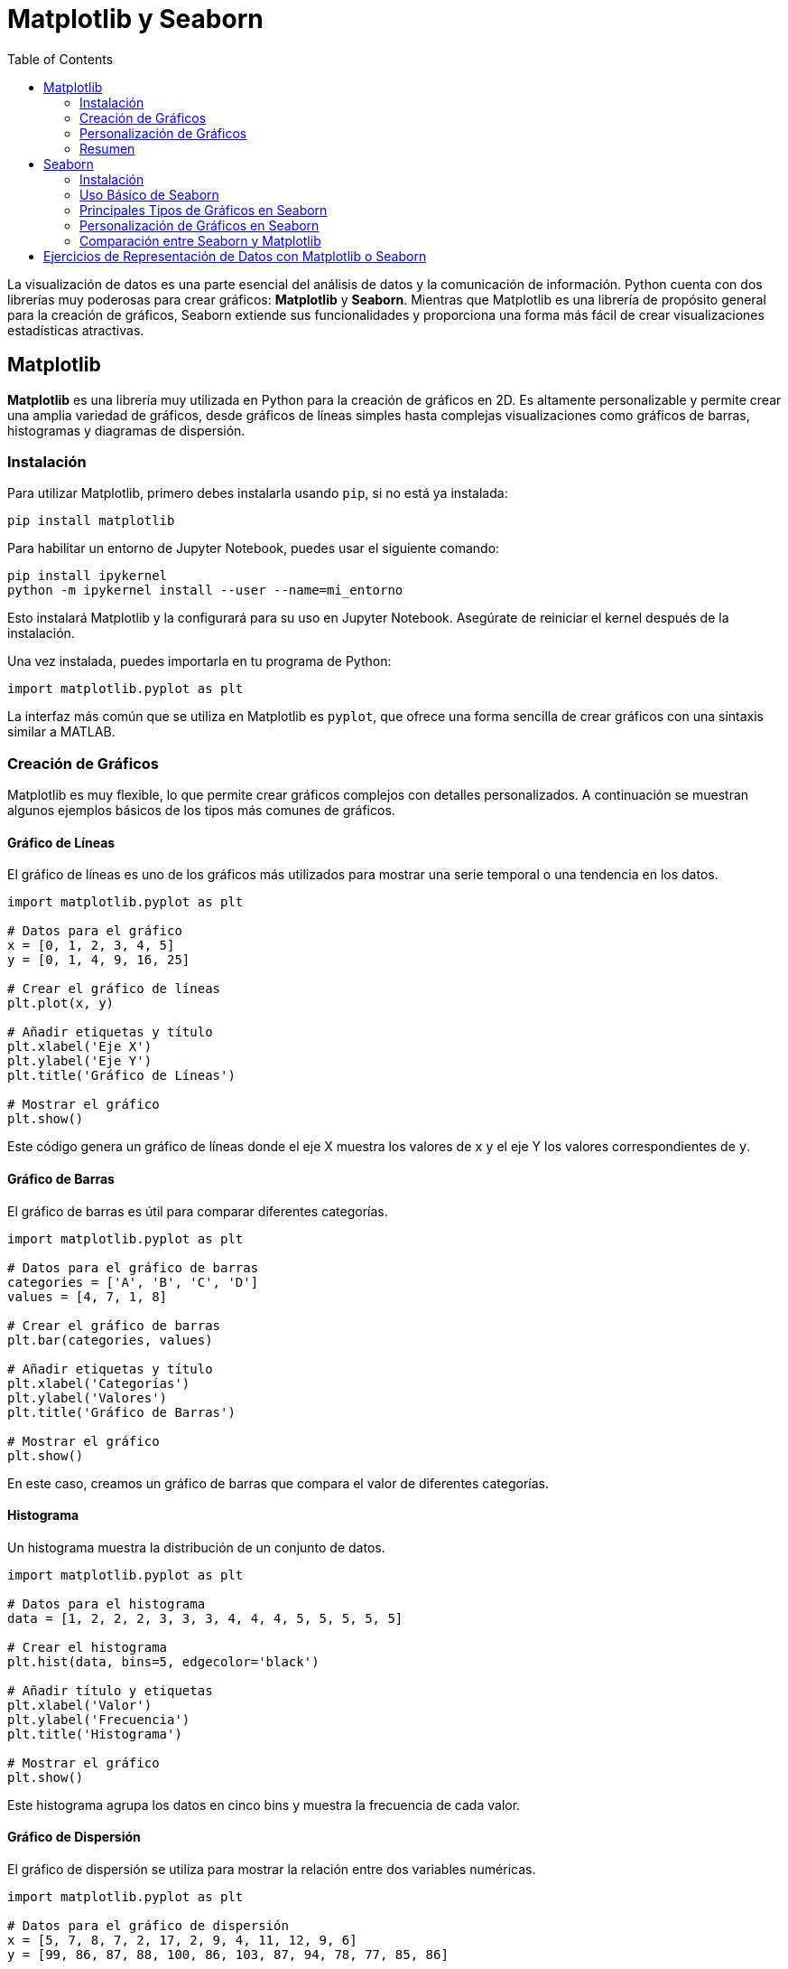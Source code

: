 = Matplotlib y Seaborn
:toc:
:toclevels: 2
:source-highlighter: highlight.js

La visualización de datos es una parte esencial del análisis de datos y la comunicación de información. Python cuenta con dos librerías muy poderosas para crear gráficos: **Matplotlib** y **Seaborn**. Mientras que Matplotlib es una librería de propósito general para la creación de gráficos, Seaborn extiende sus funcionalidades y proporciona una forma más fácil de crear visualizaciones estadísticas atractivas.

== Matplotlib

**Matplotlib** es una librería muy utilizada en Python para la creación de gráficos en 2D. Es altamente personalizable y permite crear una amplia variedad de gráficos, desde gráficos de líneas simples hasta complejas visualizaciones como gráficos de barras, histogramas y diagramas de dispersión.

=== Instalación

Para utilizar Matplotlib, primero debes instalarla usando `pip`, si no está ya instalada:

[source,bash]
----
pip install matplotlib
----

Para habilitar un entorno de Jupyter Notebook, puedes usar el siguiente comando:
[source,bash]
----
pip install ipykernel
python -m ipykernel install --user --name=mi_entorno
----
Esto instalará Matplotlib y la configurará para su uso en Jupyter Notebook. Asegúrate de reiniciar el kernel después de la instalación.

.Una vez instalada, puedes importarla en tu programa de Python:
[source,python]
----
import matplotlib.pyplot as plt
----

La interfaz más común que se utiliza en Matplotlib es `pyplot`, que ofrece una forma sencilla de crear gráficos con una sintaxis similar a MATLAB.

=== Creación de Gráficos

Matplotlib es muy flexible, lo que permite crear gráficos complejos con detalles personalizados. A continuación se muestran algunos ejemplos básicos de los tipos más comunes de gráficos.

==== Gráfico de Líneas

El gráfico de líneas es uno de los gráficos más utilizados para mostrar una serie temporal o una tendencia en los datos.

[source,python]
----
import matplotlib.pyplot as plt

# Datos para el gráfico
x = [0, 1, 2, 3, 4, 5]
y = [0, 1, 4, 9, 16, 25]

# Crear el gráfico de líneas
plt.plot(x, y)

# Añadir etiquetas y título
plt.xlabel('Eje X')
plt.ylabel('Eje Y')
plt.title('Gráfico de Líneas')

# Mostrar el gráfico
plt.show()
----

Este código genera un gráfico de líneas donde el eje X muestra los valores de `x` y el eje Y los valores correspondientes de `y`.

==== Gráfico de Barras

El gráfico de barras es útil para comparar diferentes categorías.

[source,python]
----
import matplotlib.pyplot as plt

# Datos para el gráfico de barras
categories = ['A', 'B', 'C', 'D']
values = [4, 7, 1, 8]

# Crear el gráfico de barras
plt.bar(categories, values)

# Añadir etiquetas y título
plt.xlabel('Categorías')
plt.ylabel('Valores')
plt.title('Gráfico de Barras')

# Mostrar el gráfico
plt.show()
----

En este caso, creamos un gráfico de barras que compara el valor de diferentes categorías.

==== Histograma

Un histograma muestra la distribución de un conjunto de datos.

[source,python]
----
import matplotlib.pyplot as plt

# Datos para el histograma
data = [1, 2, 2, 2, 3, 3, 3, 4, 4, 4, 5, 5, 5, 5, 5]

# Crear el histograma
plt.hist(data, bins=5, edgecolor='black')

# Añadir título y etiquetas
plt.xlabel('Valor')
plt.ylabel('Frecuencia')
plt.title('Histograma')

# Mostrar el gráfico
plt.show()
----

Este histograma agrupa los datos en cinco bins y muestra la frecuencia de cada valor.

==== Gráfico de Dispersión

El gráfico de dispersión se utiliza para mostrar la relación entre dos variables numéricas.

[source,python]
----
import matplotlib.pyplot as plt

# Datos para el gráfico de dispersión
x = [5, 7, 8, 7, 2, 17, 2, 9, 4, 11, 12, 9, 6]
y = [99, 86, 87, 88, 100, 86, 103, 87, 94, 78, 77, 85, 86]

# Crear el gráfico de dispersión
plt.scatter(x, y)

# Añadir etiquetas y título
plt.xlabel('Eje X')
plt.ylabel('Eje Y')
plt.title('Gráfico de Dispersión')

# Mostrar el gráfico
plt.show()
----

Este gráfico de dispersión permite visualizar si hay alguna relación entre las dos variables `x` e `y`.

=== Personalización de Gráficos

Matplotlib permite personalizar los gráficos de muchas maneras, desde cambiar los colores y estilos de las líneas hasta agregar múltiples gráficos en una misma figura.

==== Cambiar el Color y Estilo de las Líneas

Puedes cambiar fácilmente el color y el estilo de las líneas en un gráfico.

[source,python]
----
plt.plot(x, y, color='red', linestyle='--', marker='o')
plt.show()
----

Este ejemplo dibuja una línea roja, con estilo de línea discontinua (`--`) y marca los puntos con círculos (`o`).

==== Subplots

Matplotlib permite crear varios gráficos en una misma figura utilizando `subplots`.

[source,python]
----
import matplotlib.pyplot as plt

# Crear una figura con dos subplots
fig, (ax1, ax2) = plt.subplots(1, 2)

# Primer gráfico de líneas
ax1.plot([1, 2, 3, 4], [10, 20, 25, 30])
ax1.set_title('Gráfico de Líneas')

# Segundo gráfico de barras
ax2.bar(['A', 'B', 'C'], [5, 7, 3])
ax2.set_title('Gráfico de Barras')

# Mostrar ambos gráficos
plt.show()
----

Este código crea una figura con dos subplots: uno con un gráfico de líneas y otro con un gráfico de barras.

=== Resumen

Matplotlib es una herramienta extremadamente versátil que permite a los usuarios crear gráficos simples y complejos con una gran capacidad de personalización. Desde gráficos de líneas y barras hasta histogramas y gráficos de dispersión, Matplotlib proporciona todas las herramientas necesarias para visualizar datos en 2D.

== Seaborn

**Seaborn** es una librería de visualización de datos basada en Matplotlib que proporciona una interfaz de alto nivel para crear gráficos estadísticos atractivos. Seaborn facilita la creación de gráficos complejos y mejora la estética de las visualizaciones por defecto, lo que la convierte en una excelente opción para análisis exploratorios de datos.

=== Instalación

Para instalar Seaborn, utiliza el siguiente comando:

[source,bash]
----
pip install seaborn
----

Seaborn también requiere Matplotlib y Pandas, que suelen instalarse automáticamente como dependencias.

=== Uso Básico de Seaborn

Seaborn trabaja muy bien con `DataFrames` de Pandas, lo que permite crear gráficos directamente a partir de datos tabulares. A continuación se muestra un ejemplo básico:

[source,python]
----
import seaborn as sns
import matplotlib.pyplot as plt
import pandas as pd

# Crear un DataFrame simple
data = pd.DataFrame({
    'x': [1, 2, 3, 4, 5],
    'y': [5, 4, 3, 2, 1],
    'z': [1, 3, 5, 7, 9]
})

# Crear un gráfico de dispersión con Seaborn
sns.scatterplot(x='x', y='y', data=data)
plt.title('Gráfico de Dispersión con Seaborn')
plt.show()
----

Este ejemplo muestra cómo crear un gráfico de dispersión con Seaborn usando un DataFrame de Pandas. El gráfico muestra la relación entre las variables `x` e `y`.

=== Principales Tipos de Gráficos en Seaborn

Seaborn ofrece una gran variedad de gráficos que son útiles para el análisis estadístico y exploración de datos.

==== Gráfico de Dispersión

El gráfico de dispersión muestra la relación entre dos variables numéricas. En Seaborn se puede crear con `scatterplot` y se puede agregar color basado en otra variable.

[source,python]
----
sns.scatterplot(x='x', y='y', hue='z', data=data)
plt.title('Gráfico de Dispersión con Hue')
plt.show()
----

En este caso, el parámetro `hue` permite colorear los puntos del gráfico de acuerdo con los valores de la variable `z`.

==== Gráfico de Línea

El gráfico de línea se utiliza para visualizar datos a lo largo de un rango continuo, como el tiempo.

[source,python]
----
sns.lineplot(x='x', y='z', data=data)
plt.title('Gráfico de Línea')
plt.show()
----

Este ejemplo genera un gráfico de líneas donde `x` es el eje de las abscisas y `z` representa los valores a lo largo de ese eje.

==== Gráfico de Caja (Boxplot)

Un gráfico de caja es útil para visualizar la distribución de los datos y detectar valores atípicos.

[source,python]
----
# Cargar el dataset de ejemplo 'tips'
tips = sns.load_dataset('tips')

# Crear un gráfico de caja
sns.boxplot(x='day', y='total_bill', data=tips)
plt.title('Gráfico de Caja')
plt.show()
----

Este ejemplo muestra la distribución de la variable `total_bill` por cada día de la semana en el dataset de ejemplo `tips`.

==== Gráfico de Violin

El gráfico de violín es una combinación entre el gráfico de caja y el gráfico de densidad, mostrando la distribución de los datos de manera más detallada.

[source,python]
----
sns.violinplot(x='day', y='total_bill', data=tips)
plt.title('Gráfico de Violín')
plt.show()
----

Este gráfico no solo muestra los cuantiles de los datos, sino también la densidad estimada de las distribuciones.

==== Mapa de Calor (Heatmap)

Un mapa de calor es útil para visualizar matrices de datos o correlaciones entre variables.

[source,python]
----
# Crear una matriz de correlación
correlation_matrix = tips.corr()

# Crear un mapa de calor
sns.heatmap(correlation_matrix, annot=True, cmap='coolwarm')
plt.title('Mapa de Calor de Correlación')
plt.show()
----

Este código genera un mapa de calor que muestra la correlación entre las diferentes variables del dataset `tips`, con anotaciones en cada celda para ver los valores exactos.

=== Personalización de Gráficos en Seaborn

Seaborn facilita la personalización de gráficos con estilos predefinidos y opciones de ajuste para colores y tamaños.

==== Cambiar el Estilo del Gráfico

Seaborn permite cambiar fácilmente el estilo de los gráficos usando `set_style()`.

[source,python]
----
# Cambiar el estilo del gráfico
sns.set_style('whitegrid')

# Crear un gráfico con el nuevo estilo
sns.lineplot(x='x', y='z', data=data)
plt.title('Gráfico de Línea con Estilo Personalizado')
plt.show()
----

Este código aplica el estilo `whitegrid`, que añade una cuadrícula blanca al fondo del gráfico.

==== Cambiar la Paleta de Colores

También se puede personalizar la paleta de colores del gráfico.

[source,python]
----
# Cambiar la paleta de colores
sns.set_palette('pastel')

# Crear un gráfico con la nueva paleta de colores
sns.boxplot(x='day', y='total_bill', data=tips)
plt.title('Gráfico de Caja con Colores Pastel')
plt.show()
----

En este ejemplo, se cambia la paleta de colores del gráfico a tonos pastel.

=== Comparación entre Seaborn y Matplotlib

Aunque Seaborn está construido sobre Matplotlib, las diferencias entre ambas librerías son notables:
|=============================
| Característica              | Matplotlib                          | Seaborn                               
| **Flexibilidad**             | Muy alta, control detallado         | Menor flexibilidad, más enfoque en lo estadístico 
| **Facilidad de uso**         | Complejo para gráficos personalizados | Fácil para gráficos estadísticos      
| **Estética por defecto**     | Básica, requiere ajustes            | Gráficos atractivos por defecto       
| **Gráficos estadísticos**    | Limitado                            | Extenso y específico para estadística 
|=============================

== Ejercicios de Representación de Datos con Matplotlib o Seaborn

A continuación, te presento una lista de 10 ejercicios que pueden resolverse utilizando **Matplotlib** o **Seaborn**:

1. **Gráfico de líneas**: Dibuja un gráfico de líneas que muestre la evolución de la temperatura a lo largo de los días de la semana. Asegúrate de etiquetar los ejes y agregar un título.

2. **Gráfico de barras**: Crea un gráfico de barras que muestre las ventas de diferentes productos en una tienda. Etiqueta correctamente cada producto y asigna un color distinto a cada barra.

3. **Histograma**: Representa un histograma que muestre la distribución de edades de un grupo de personas. Ajusta el número de "bins" para obtener un gráfico claro.

4. **Gráfico de dispersión**: Crea un gráfico de dispersión para visualizar la relación entre el tamaño de un anuncio y el número de clics que recibe en una campaña publicitaria.

5. **Mapa de calor**: Genera un mapa de calor que muestre las correlaciones entre varias características en un conjunto de datos de rendimiento académico (por ejemplo, asistencia, calificaciones, horas de estudio).

6. **Gráfico de violín**: Utiliza un gráfico de violín para comparar la distribución de los ingresos anuales en función del nivel educativo en un conjunto de datos de encuestas laborales.

7. **Subplots**: Dibuja dos gráficos en una misma figura (usando subplots), uno mostrando las ganancias anuales de una empresa como un gráfico de barras y otro mostrando la tendencia de crecimiento en un gráfico de líneas.

8. **Gráfico de caja**: Representa un gráfico de caja para visualizar la dispersión de los salarios en diferentes sectores industriales y detectar posibles valores atípicos.

9. **Gráfico de barras apiladas**: Crea un gráfico de barras apiladas que muestre la participación de mercado de varias marcas de automóviles durante los últimos cinco años.

10. **Gráfico de áreas**: Representa un gráfico de áreas para visualizar el consumo de diferentes fuentes de energía (renovable, no renovable) a lo largo de las últimas décadas en varios países.

